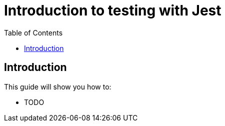 = Introduction to testing with Jest
:toc: right
:experimental:
:sourcedir: ../

== Introduction

This guide will show you how to:

* TODO

